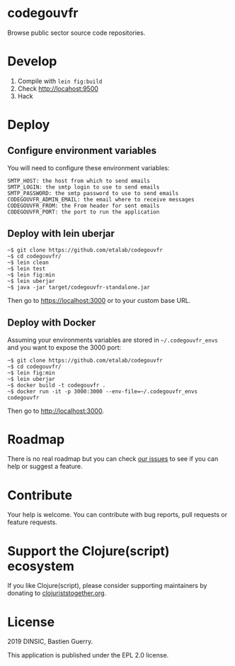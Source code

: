 * codegouvfr

Browse public sector source code repositories.

* Develop

1. Compile with =lein fig:build=
2. Check http://locahost:9500
3. Hack
   
* Deploy

** Configure environment variables

You will need to configure these environment variables:

: SMTP_HOST: the host from which to send emails
: SMTP_LOGIN: the smtp login to use to send emails
: SMTP_PASSWORD: the smtp password to use to send emails
: CODEGOUVFR_ADMIN_EMAIL: the email where to receive messages
: CODEGOUVFR_FROM: the From header for sent emails
: CODEGOUVFR_PORT: the port to run the application

** Deploy with lein uberjar

: ~$ git clone https://github.com/etalab/codegouvfr
: ~$ cd codegouvfr/
: ~$ lein clean
: ~$ lein test
: ~$ lein fig:min
: ~$ lein uberjar
: ~$ java -jar target/codegouvfr-standalone.jar

Then go to https://localhost:3000 or to your custom base URL.

** Deploy with Docker

Assuming your environments variables are stored in ~~/.codegouvfr_envs~
and you want to expose the 3000 port:

: ~$ git clone https://github.com/etalab/codegouvfr
: ~$ cd codegouvfr/
: ~$ lein fig:min
: ~$ lein uberjar
: ~$ docker build -t codegouvfr .
: ~$ docker run -it -p 3000:3000 --env-file=~/.codegouvfr_envs codegouvfr

Then go to http://localhost:3000.

* Roadmap

There is no real roadmap but you can check [[https://github.com/etalab/codegouvfr/issues][our issues]] to see if you
can help or suggest a feature.

* Contribute

Your help is welcome.  You can contribute with bug reports, pull
requests or feature requests.

* Support the Clojure(script) ecosystem

If you like Clojure(script), please consider supporting maintainers by
donating to [[https://www.clojuriststogether.org][clojuriststogether.org]].

* License

2019 DINSIC, Bastien Guerry.

This application is published under the EPL 2.0 license.
